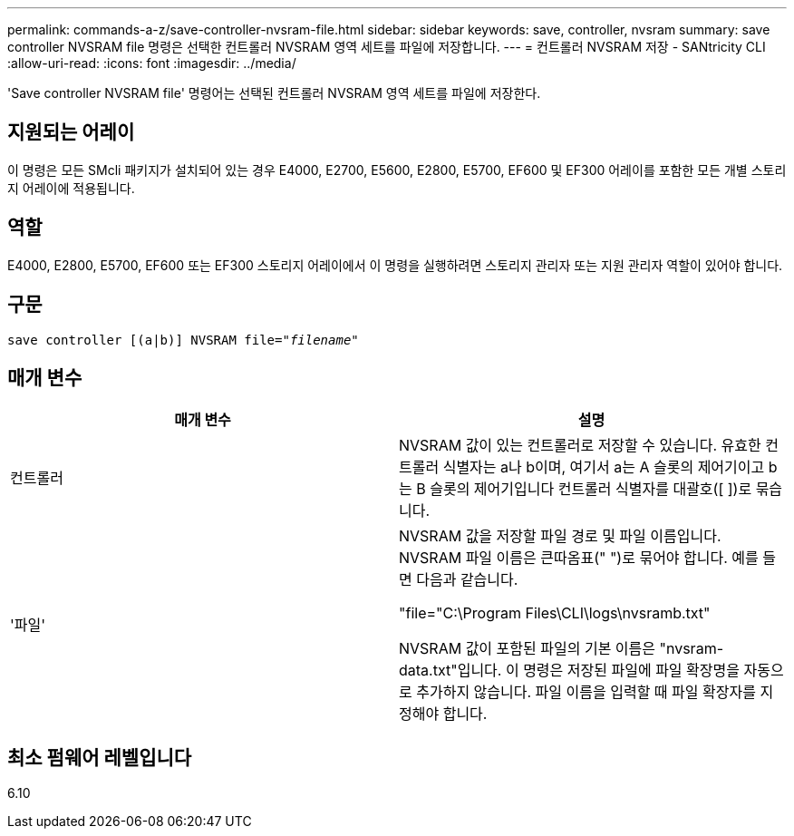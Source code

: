 ---
permalink: commands-a-z/save-controller-nvsram-file.html 
sidebar: sidebar 
keywords: save, controller, nvsram 
summary: save controller NVSRAM file 명령은 선택한 컨트롤러 NVSRAM 영역 세트를 파일에 저장합니다. 
---
= 컨트롤러 NVSRAM 저장 - SANtricity CLI
:allow-uri-read: 
:icons: font
:imagesdir: ../media/


[role="lead"]
'Save controller NVSRAM file' 명령어는 선택된 컨트롤러 NVSRAM 영역 세트를 파일에 저장한다.



== 지원되는 어레이

이 명령은 모든 SMcli 패키지가 설치되어 있는 경우 E4000, E2700, E5600, E2800, E5700, EF600 및 EF300 어레이를 포함한 모든 개별 스토리지 어레이에 적용됩니다.



== 역할

E4000, E2800, E5700, EF600 또는 EF300 스토리지 어레이에서 이 명령을 실행하려면 스토리지 관리자 또는 지원 관리자 역할이 있어야 합니다.



== 구문

[source, cli, subs="+macros"]
----
save controller [(a|b)] NVSRAM file=pass:quotes["_filename_"]
----


== 매개 변수

[cols="2*"]
|===
| 매개 변수 | 설명 


 a| 
컨트롤러
 a| 
NVSRAM 값이 있는 컨트롤러로 저장할 수 있습니다. 유효한 컨트롤러 식별자는 a나 b이며, 여기서 a는 A 슬롯의 제어기이고 b는 B 슬롯의 제어기입니다 컨트롤러 식별자를 대괄호([ ])로 묶습니다.



 a| 
'파일'
 a| 
NVSRAM 값을 저장할 파일 경로 및 파일 이름입니다. NVSRAM 파일 이름은 큰따옴표(" ")로 묶어야 합니다. 예를 들면 다음과 같습니다.

"file="C:\Program Files\CLI\logs\nvsramb.txt"

NVSRAM 값이 포함된 파일의 기본 이름은 "nvsram-data.txt"입니다. 이 명령은 저장된 파일에 파일 확장명을 자동으로 추가하지 않습니다. 파일 이름을 입력할 때 파일 확장자를 지정해야 합니다.

|===


== 최소 펌웨어 레벨입니다

6.10
